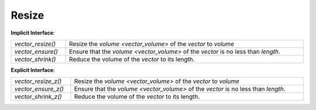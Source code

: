Resize
======

**Implicit Interface**:

.. list-table::
   :widths: auto
   :width: 100%

   * - `vector_resize()`
     - Resize the `volume <vector_volume>` of the *vector* to *volume*
   * - `vector_ensure()`
     - Ensure that the `volume <vector_volume>` of the *vector* is no less than *length*.
   * - `vector_shrink()`
     - Reduce the volume of the *vector* to its length.

**Explicit Interface**:

.. list-table::
   :widths: auto
   :width: 100%

   * - `vector_resize_z()`
     - Resize the `volume <vector_volume>` of the *vector* to *volume*
   * - `vector_ensure_z()`
     - Ensure that the `volume <vector_volume>` of the *vector* is no less than *length*.
   * - `vector_shrink_z()`
     - Reduce the volume of the *vector* to its length.

.. autoaeratefunction:: vector_resize
.. autoaeratefunction:: vector_resize_z
.. autoaeratefunction:: vector_ensure
.. autoaeratefunction:: vector_ensure_z
.. autoaeratefunction:: vector_shrink
.. autoaeratefunction:: vector_shrink_z
